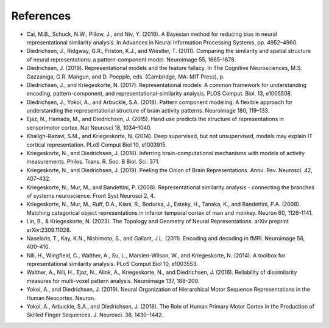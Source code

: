 .. _literature_cited:

References
----------

* Cai, M.B., Schuck, N.W., Pillow, J., and Niv, Y. (2016). A Bayesian method for reducing bias in neural representational similarity analysis. In Advances in Neural Information Processing Systems, pp. 4952–4960.

* Diedrichsen, J., Ridgway, G.R., Friston, K.J., and Wiestler, T. (2011). Comparing the similarity and spatial structure of neural representations: a pattern-component model. Neuroimage 55, 1665–1678.

* Diedrichsen, J. (2019). Representational models and the feature fallacy. In The Cognitive Neurosciences, M.S. Gazzaniga, G.R. Mangun, and D. Poepple, eds. (Cambridge, MA: MIT Press), p.

* Diedrichsen, J., and Kriegeskorte, N. (2017). Representational models: A common framework for understanding encoding, pattern-component, and representational-similarity analysis. PLOS Comput. Biol. 13, e1005508.

* Diedrichsen, J., Yokoi, A., and Arbuckle, S.A. (2018). Pattern component modeling: A flexible approach for understanding the representational structure of brain activity patterns. Neuroimage 180, 119–133.

* Ejaz, N., Hamada, M., and Diedrichsen, J. (2015). Hand use predicts the structure of representations in sensorimotor cortex. Nat Neurosci 18, 1034–1040.

* Khaligh-Razavi, S.M., and Kriegeskorte, N. (2014). Deep supervised, but not unsupervised, models may explain IT cortical representation. PLoS Comput Biol 10, e1003915.

* Kriegeskorte, N., and Diedrichsen, J. (2016). Inferring brain-computational mechanisms with models of activity measurements. Philos. Trans. R. Soc. B Biol. Sci. 371.

* Kriegeskorte, N., and Diedrichsen, J. (2019). Peeling the Onion of Brain Representations. Annu. Rev. Neurosci. 42, 407–432.

* Kriegeskorte, N., Mur, M., and Bandettini, P. (2008). Representational similarity analysis - connecting the branches of systems neuroscience. Front Syst Neurosci 2, 4.

* Kriegeskorte, N., Mur, M., Ruff, D.A., Kiani, R., Bodurka, J., Esteky, H., Tanaka, K., and Bandettini, P.A. (2008). Matching categorical object representations in inferior temporal cortex of man and monkey. Neuron 60, 1126–1141.

* Lin, B., & Kriegeskorte, N. (2023). The Topology and Geometry of Neural Representations. arXiv preprint arXiv:2309.11028.

* Naselaris, T., Kay, K.N., Nishimoto, S., and Gallant, J.L. (2011). Encoding and decoding in fMRI. Neuroimage 56, 400–410.

* Nili, H., Wingfield, C., Walther, A., Su, L., Marslen-Wilson, W., and Kriegeskorte, N. (2014). A toolbox for representational similarity analysis. PLoS Comput Biol 10, e1003553.

* Walther, A., Nili, H., Ejaz, N., Alink, A., Kriegeskorte, N., and Diedrichsen, J. (2016). Reliability of dissimilarity measures for multi-voxel pattern analysis. Neuroimage 137, 188–200.

* Yokoi, A., and Diedrichsen, J. (2019). Neural Organization of Hierarchical Motor Sequence Representations in the Human Neocortex. Neuron.

* Yokoi, A., Arbuckle, S.A., and Diedrichsen, J. (2018). The Role of Human Primary Motor Cortex in the Production of Skilled Finger Sequences. J. Neurosci. 38, 1430–1442.
